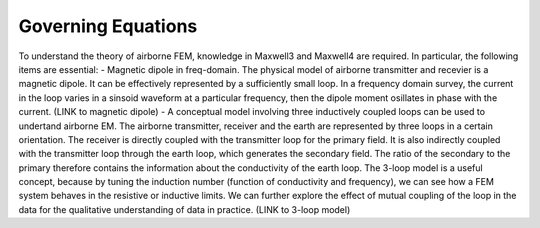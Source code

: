 .. _airborne_fdem_governing_equations:

Governing Equations
===================

To understand the theory of airborne FEM, knowledge in Maxwell3 and Maxwell4 are required. In particular, the following items are essential:
- Magnetic dipole in freq-domain. The physical model of airborne transmitter and recevier is a magnetic dipole. It can be effectively represented by a sufficiently small loop. In a frequency domain survey, the current in the loop varies in a sinsoid waveform at a particular frequency, then the dipole moment osillates in phase with the current. (LINK to magnetic dipole) 
- A conceptual model involving three inductively coupled loops can be used to undertand airborne EM. The airborne transmitter, receiver and the earth are represented by three loops in a certain orientation. The receiver is directly coupled with the transmitter loop for the primary field. It is also indirectly coupled with the transmitter loop through the earth loop, which generates the secondary field. The ratio of the secondary to the primary therefore contains the information about the conductivity of the earth loop. The 3-loop model is a useful concept, because by tuning the induction number (function of conductivity and frequency), we can see how a FEM system behaves in the resistive or inductive limits. We can further explore the effect of mutual coupling of the loop in the data for the qualitative understanding of data in practice. (LINK to 3-loop model)





